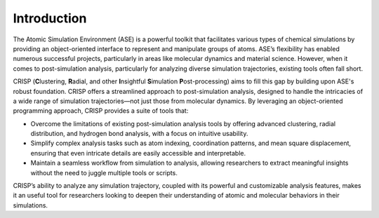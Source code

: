 Introduction
===============

The Atomic Simulation Environment (ASE) is a powerful toolkit that facilitates
various types of chemical simulations by providing an object-oriented interface 
to represent and manipulate groups of atoms. ASE’s flexibility has enabled numerous 
successful projects, particularly in areas like molecular dynamics and material science. 
However, when it comes to post-simulation analysis, particularly for analyzing diverse 
simulation trajectories, existing tools often fall short.

CRISP (**C**\ lustering, **R**\ adial, and other **I**\ nsightful **S**\ imulation **P**\ ost-processing) 
aims to fill this
gap by building upon ASE's robust foundation. CRISP offers a streamlined approach to post-simulation analysis, 
designed to handle the intricacies of a wide range of simulation trajectories—not just those from molecular dynamics. 
By leveraging an object-oriented programming approach, CRISP provides a suite of tools that:

- Overcome the limitations of existing post-simulation analysis tools by offering advanced clustering, radial distribution, and hydrogen bond analysis, with a focus on intuitive usability.
- Simplify complex analysis tasks such as atom indexing, coordination patterns, and mean square displacement, ensuring that even intricate details are easily accessible and interpretable.
- Maintain a seamless workflow from simulation to analysis, allowing researchers to extract meaningful insights without the need to juggle multiple tools or scripts.

CRISP’s ability to analyze any simulation trajectory, coupled with its powerful and customizable analysis 
features, makes it an useful tool for researchers looking to deepen their understanding of atomic and 
molecular behaviors in their simulations.
